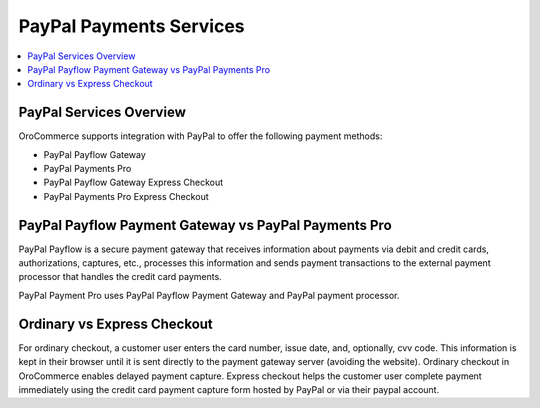 .. _user-guide--payment--payment-providers-overview--paypal:

PayPal Payments Services
~~~~~~~~~~~~~~~~~~~~~~~~

.. begin

.. contents:: :local:

PayPal Services Overview
^^^^^^^^^^^^^^^^^^^^^^^^

OroCommerce supports integration with PayPal to offer the following payment methods:

* PayPal Payflow Gateway
* PayPal Payments Pro
* PayPal Payflow Gateway Express Checkout
* PayPal Payments Pro Express Checkout

PayPal Payflow Payment Gateway vs PayPal Payments Pro
^^^^^^^^^^^^^^^^^^^^^^^^^^^^^^^^^^^^^^^^^^^^^^^^^^^^^

PayPal Payflow is a secure payment gateway that receives information about payments via debit and credit cards, authorizations, captures, etc., processes this information and sends payment transactions to the external payment processor that handles the credit card payments.

PayPal Payment Pro uses PayPal Payflow Payment Gateway and PayPal payment processor.

Ordinary vs Express Checkout
^^^^^^^^^^^^^^^^^^^^^^^^^^^^

For ordinary checkout, a customer user enters the card number, issue date, and, optionally, cvv code. This information is kept in their browser until it is sent directly to the payment gateway server (avoiding the website). Ordinary checkout in OroCommerce enables delayed payment capture.
Express checkout helps the customer user complete payment immediately using the credit card payment capture form hosted by PayPal or via their paypal account.
